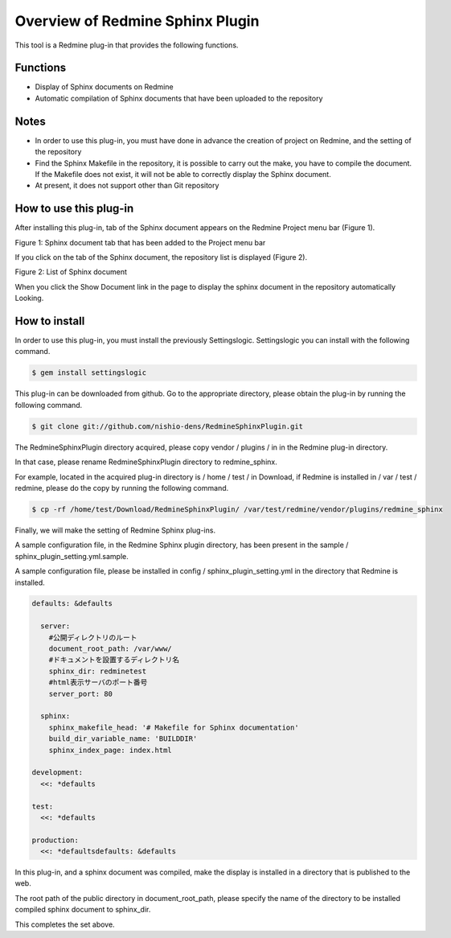 ====================================
Overview of Redmine Sphinx Plugin
====================================

This tool is a Redmine plug-in that provides the following functions.

Functions
-----------------------

* Display of Sphinx documents on Redmine
* Automatic compilation of Sphinx documents that have been uploaded to the repository

Notes
-----------------------

* In order to use this plug-in, you must have done in advance the creation of project on Redmine, and the setting of the repository
* Find the Sphinx Makefile in the repository, it is possible to carry out the make, you have to compile the document. If the Makefile does not exist, it will not be able to correctly display the Sphinx document.
* At present, it does not support other than Git repository


How to use this plug-in
-------------------------

After installing this plug-in, tab of the Sphinx document appears on the Redmine Project menu bar (Figure 1).

.. image:: image/menubar.png
  :scale: 100%

Figure 1: Sphinx document tab that has been added to the Project menu bar


If you click on the tab of the Sphinx document, the repository list is displayed (Figure 2).

.. image:: image/sphinx_plugin.png
  :scale: 100%

Figure 2: List of Sphinx document


When you click the Show Document link in the page to display the sphinx document in the repository automatically Looking.



How to install
-----------------

In order to use this plug-in, you must install the previously Settingslogic. Settingslogic you can install with the following command.

.. code-block:: bash

  $ gem install settingslogic


This plug-in can be downloaded from github. Go to the appropriate directory, please obtain the plug-in by running the following command.

.. code-block:: bash

  $ git clone git://github.com/nishio-dens/RedmineSphinxPlugin.git


The RedmineSphinxPlugin directory acquired, please copy vendor / plugins / in in the Redmine plug-in directory.

In that case, please rename RedmineSphinxPlugin directory to redmine_sphinx.

For example, located in the acquired plug-in directory is / home / test / in Download, if Redmine is installed in / var / test / redmine, please do the copy by running the following command.

.. code-block:: bash

  $ cp -rf /home/test/Download/RedmineSphinxPlugin/ /var/test/redmine/vendor/plugins/redmine_sphinx


Finally, we will make the setting of Redmine Sphinx plug-ins.

A sample configuration file, in the Redmine Sphinx plugin directory, has been present in the sample / sphinx_plugin_setting.yml.sample.

A sample configuration file, please be installed in config / sphinx_plugin_setting.yml in the directory that Redmine is installed.

.. code-block:: yaml

  defaults: &defaults
  
    server:
      #公開ディレクトリのルート
      document_root_path: /var/www/
      #ドキュメントを設置するディレクトリ名
      sphinx_dir: redminetest
      #html表示サーバのポート番号
      server_port: 80
  
    sphinx:
      sphinx_makefile_head: '# Makefile for Sphinx documentation'
      build_dir_variable_name: 'BUILDDIR'
      sphinx_index_page: index.html
  
  development:
    <<: *defaults
  
  test:
    <<: *defaults
  
  production:
    <<: *defaultsdefaults: &defaults
  

In this plug-in, and a sphinx document was compiled, make the display is installed in a directory that is published to the web.

The root path of the public directory in document_root_path, please specify the name of the directory to be installed compiled sphinx document to sphinx_dir.

This completes the set above.

